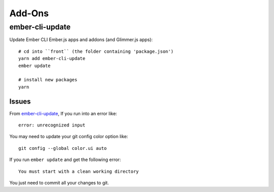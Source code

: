 Add-Ons
*******

ember-cli-update
================

Update Ember CLI Ember.js apps and addons (and Glimmer.js apps)::

  # cd into ``front`` (the folder containing 'package.json')
  yarn add ember-cli-update
  ember update

  # install new packages
  yarn

Issues
------

From `ember-cli-update`_, If you run into an error like::

  error: unrecognized input

You may need to update your git config color option like::

  git config --global color.ui auto

If you run ``ember update`` and get the following error::

  You must start with a clean working directory

You just need to commit all your changes to git.


.. _`ember-cli-update`: https://github.com/ember-cli/ember-cli-update
